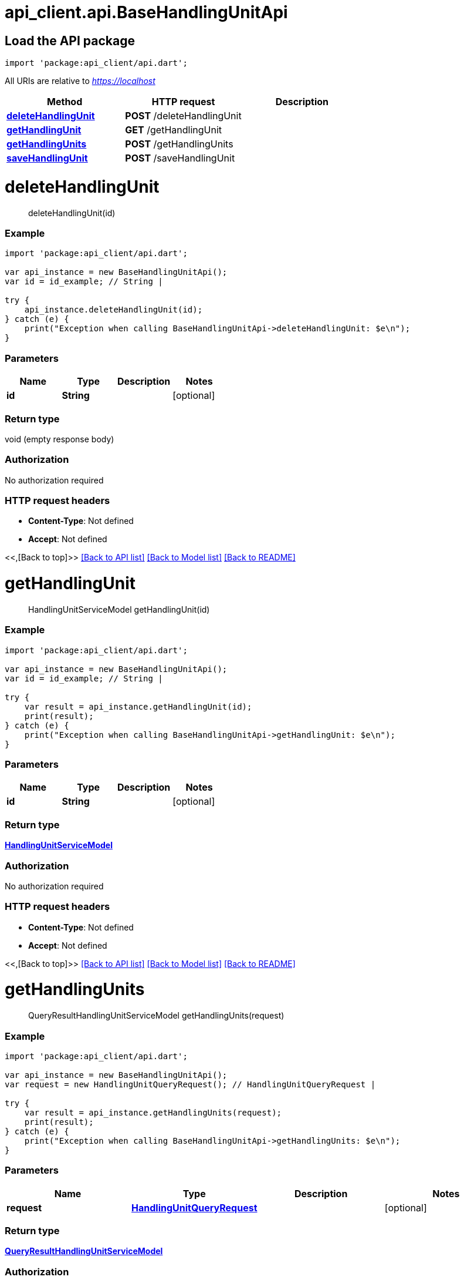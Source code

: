 = api_client.api.BaseHandlingUnitApi
:doctype: book

== Load the API package

[source,dart]
----
import 'package:api_client/api.dart';
----

All URIs are relative to _https://localhost_

|===
| Method | HTTP request | Description

| link:BaseHandlingUnitApi.md#deleteHandlingUnit[*deleteHandlingUnit*]
| *POST* /deleteHandlingUnit
|

| link:BaseHandlingUnitApi.md#getHandlingUnit[*getHandlingUnit*]
| *GET* /getHandlingUnit
|

| link:BaseHandlingUnitApi.md#getHandlingUnits[*getHandlingUnits*]
| *POST* /getHandlingUnits
|

| link:BaseHandlingUnitApi.md#saveHandlingUnit[*saveHandlingUnit*]
| *POST* /saveHandlingUnit
|
|===

= *deleteHandlingUnit*

____
deleteHandlingUnit(id)
____

[discrete]
=== Example

[source,dart]
----
import 'package:api_client/api.dart';

var api_instance = new BaseHandlingUnitApi();
var id = id_example; // String |

try {
    api_instance.deleteHandlingUnit(id);
} catch (e) {
    print("Exception when calling BaseHandlingUnitApi->deleteHandlingUnit: $e\n");
}
----

[discrete]
=== Parameters

|===
| Name | Type | Description | Notes

| *id*
| *String*
|
| [optional]
|===

[discrete]
=== Return type

void (empty response body)

[discrete]
=== Authorization

No authorization required

[discrete]
=== HTTP request headers

* *Content-Type*: Not defined
* *Accept*: Not defined

<<,[Back to top]>> link:../README.md#documentation-for-api-endpoints[[Back to API list\]] link:../README.md#documentation-for-models[[Back to Model list\]] xref:../README.adoc[[Back to README\]]

= *getHandlingUnit*

____
HandlingUnitServiceModel getHandlingUnit(id)
____

[discrete]
=== Example

[source,dart]
----
import 'package:api_client/api.dart';

var api_instance = new BaseHandlingUnitApi();
var id = id_example; // String |

try {
    var result = api_instance.getHandlingUnit(id);
    print(result);
} catch (e) {
    print("Exception when calling BaseHandlingUnitApi->getHandlingUnit: $e\n");
}
----

[discrete]
=== Parameters

|===
| Name | Type | Description | Notes

| *id*
| *String*
|
| [optional]
|===

[discrete]
=== Return type

xref:HandlingUnitServiceModel.adoc[*HandlingUnitServiceModel*]

[discrete]
=== Authorization

No authorization required

[discrete]
=== HTTP request headers

* *Content-Type*: Not defined
* *Accept*: Not defined

<<,[Back to top]>> link:../README.md#documentation-for-api-endpoints[[Back to API list\]] link:../README.md#documentation-for-models[[Back to Model list\]] xref:../README.adoc[[Back to README\]]

= *getHandlingUnits*

____
QueryResultHandlingUnitServiceModel getHandlingUnits(request)
____

[discrete]
=== Example

[source,dart]
----
import 'package:api_client/api.dart';

var api_instance = new BaseHandlingUnitApi();
var request = new HandlingUnitQueryRequest(); // HandlingUnitQueryRequest |

try {
    var result = api_instance.getHandlingUnits(request);
    print(result);
} catch (e) {
    print("Exception when calling BaseHandlingUnitApi->getHandlingUnits: $e\n");
}
----

[discrete]
=== Parameters

|===
| Name | Type | Description | Notes

| *request*
| xref:HandlingUnitQueryRequest.adoc[*HandlingUnitQueryRequest*]
|
| [optional]
|===

[discrete]
=== Return type

xref:QueryResultHandlingUnitServiceModel.adoc[*QueryResultHandlingUnitServiceModel*]

[discrete]
=== Authorization

No authorization required

[discrete]
=== HTTP request headers

* *Content-Type*: application/json-patch+json, application/json, text/json, application/_*+json
* *Accept*: Not defined

<<,[Back to top]>> link:../README.md#documentation-for-api-endpoints[[Back to API list\]] link:../README.md#documentation-for-models[[Back to Model list\]] xref:../README.adoc[[Back to README\]]

= *saveHandlingUnit*

____
HandlingUnitServiceModel saveHandlingUnit(model)
____

[discrete]
=== Example

[source,dart]
----
import 'package:api_client/api.dart';

var api_instance = new BaseHandlingUnitApi();
var model = new HandlingUnitServiceModel(); // HandlingUnitServiceModel |

try {
    var result = api_instance.saveHandlingUnit(model);
    print(result);
} catch (e) {
    print("Exception when calling BaseHandlingUnitApi->saveHandlingUnit: $e\n");
}
----

[discrete]
=== Parameters

|===
| Name | Type | Description | Notes

| *model*
| xref:HandlingUnitServiceModel.adoc[*HandlingUnitServiceModel*]
|
| [optional]
|===

[discrete]
=== Return type

xref:HandlingUnitServiceModel.adoc[*HandlingUnitServiceModel*]

[discrete]
=== Authorization

No authorization required

[discrete]
=== HTTP request headers

* *Content-Type*: application/json-patch+json, application/json, text/json, application/_*+json
* *Accept*: Not defined

<<,[Back to top]>> link:../README.md#documentation-for-api-endpoints[[Back to API list\]] link:../README.md#documentation-for-models[[Back to Model list\]] xref:../README.adoc[[Back to README\]]
